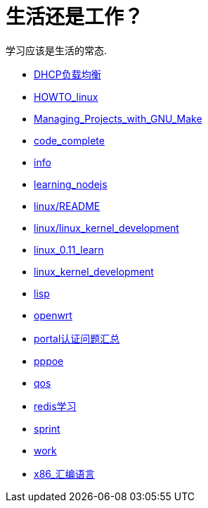 = 生活还是工作？
学习应该是生活的常态.
:icons: font

* link:DHCP负载均衡.html[DHCP负载均衡]
* link:HOWTO_linux.html[HOWTO_linux]
* link:Managing_Projects_with_GNU_Make.html[Managing_Projects_with_GNU_Make]
* link:code_complete.html[code_complete]
* link:info.html[info]
* link:learning_nodejs.html[learning_nodejs]
* link:linux/README.html[linux/README]
* link:linux/linux_kernel_development.html[linux/linux_kernel_development]
* link:linux_0.11_learn.html[linux_0.11_learn]
* link:linux_kernel_development.html[linux_kernel_development]
* link:lisp.html[lisp]
* link:openwrt.html[openwrt]
* link:portal认证问题汇总.html[portal认证问题汇总]
* link:pppoe.html[pppoe]
* link:qos.html[qos]
* link:redis学习.html[redis学习]
* link:sprint.html[sprint]
* link:work.html[work]
* link:x86_汇编语言.html[x86_汇编语言]
